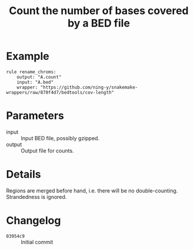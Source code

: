 #+TITLE: Count the number of bases covered by a BED file

* Example

#+begin_src
rule rename_chroms:
    output: "A.count"
    input: "A.bed"
    wrapper: "https://github.com/ning-y/snakemake-wrappers/raw/870f4d7/bedtools/cov-length"
#+end_src

* Parameters

- input ::
  Input BED file, possibly gzipped.
- output ::
  Output file for counts.

* Details

Regions are merged before hand, i.e. there will be no double-counting.
Strandedness is ignored.

* Changelog

- ~03954c9~ :: Initial commit
